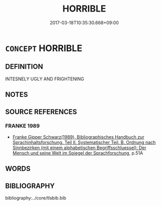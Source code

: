 # -*- mode: mandoku-tls-view -*-
#+TITLE: HORRIBLE
#+DATE: 2017-03-18T10:35:30.668+09:00        
#+STARTUP: content
* =CONCEPT= HORRIBLE
:PROPERTIES:
:CUSTOM_ID: uuid-8b4010fa-dee6-4255-9ce7-a9b16dc23aa4
:END:
** DEFINITION

INTESNELY UGLY AND FRIGHTENING

** NOTES

** SOURCE REFERENCES
*** FRANKE 1989
 - [[cite:FRANKE-1989][Franke Gipper Schwarz(1989), Bibliographisches Handbuch zur Sprachinhaltsforschung. Teil II. Systematischer Teil. B. Ordnung nach Sinnbezirken (mit einem alphabetischen Begriffsschluessel): Der Mensch und seine Welt im Spiegel der Sprachforschung]], p.51A

** WORDS
   :PROPERTIES:
   :VISIBILITY: children
   :END:
** BIBLIOGRAPHY
bibliography:../core/tlsbib.bib
